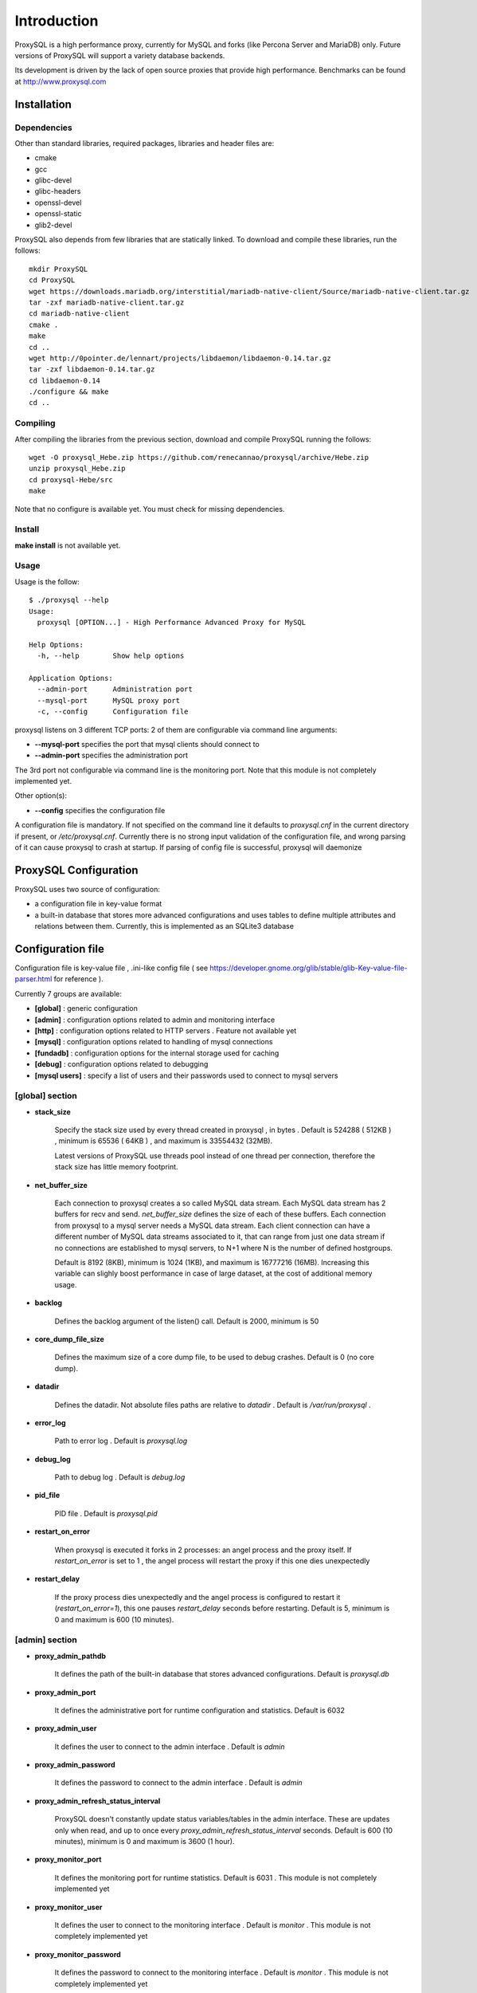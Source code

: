 ============
Introduction
============

ProxySQL is a high performance proxy, currently for MySQL and forks (like Percona Server and MariaDB) only.
Future versions of ProxySQL will support a variety database backends.

Its development is driven by the lack of open source proxies that provide high performance.
Benchmarks can be found at http://www.proxysql.com


Installation
============


Dependencies
~~~~~~~~~~~~
Other than standard libraries, required packages, libraries and header files are:

* cmake
* gcc
* glibc-devel
* glibc-headers
* openssl-devel
* openssl-static
* glib2-devel


ProxySQL also depends from few libraries that are statically linked.
To download and compile these libraries, run the follows::

  mkdir ProxySQL
  cd ProxySQL
  wget https://downloads.mariadb.org/interstitial/mariadb-native-client/Source/mariadb-native-client.tar.gz
  tar -zxf mariadb-native-client.tar.gz
  cd mariadb-native-client
  cmake .
  make
  cd ..
  wget http://0pointer.de/lennart/projects/libdaemon/libdaemon-0.14.tar.gz
  tar -zxf libdaemon-0.14.tar.gz 
  cd libdaemon-0.14
  ./configure && make
  cd ..



Compiling
~~~~~~~~~

After compiling the libraries from the previous section, download and compile ProxySQL running the follows::
  
  wget -O proxysql_Hebe.zip https://github.com/renecannao/proxysql/archive/Hebe.zip
  unzip proxysql_Hebe.zip
  cd proxysql-Hebe/src
  make

Note that no configure is available yet. You must check for missing dependencies.


Install
~~~~~~~

**make install** is not available yet.



Usage
~~~~~

Usage is the follow::

  $ ./proxysql --help
  Usage:
    proxysql [OPTION...] - High Performance Advanced Proxy for MySQL
  
  Help Options:
    -h, --help        Show help options
  
  Application Options:
    --admin-port      Administration port
    --mysql-port      MySQL proxy port
    -c, --config      Configuration file


proxysql listens on 3 different TCP ports: 2 of them are configurable via command line arguments:

* **--mysql-port** specifies the port that mysql clients should connect to
* **--admin-port** specifies the administration port

The 3rd port not configurable via command line is the monitoring port. Note that this module is not completely implemented yet.

Other option(s):

* **--config** specifies the configuration file

A configuration file is mandatory.
If not specified on the command line it defaults to *proxysql.cnf* in the current directory if present, or */etc/proxysql.cnf*.
Currently there is no strong input validation of the configuration file, and wrong parsing of it can cause proxysql to crash at startup.
If parsing of config file is successful, proxysql will daemonize


ProxySQL Configuration
======================

ProxySQL uses two source of configuration:

* a configuration file in key-value format
* a built-in database that stores more advanced configurations and uses tables to define multiple attributes and relations between them. Currently, this is implemented as an SQLite3 database



Configuration file
==================

Configuration file is key-value file , .ini-like config file ( see https://developer.gnome.org/glib/stable/glib-Key-value-file-parser.html for reference ).

Currently 7 groups are available:

* **[global]** : generic configuration
* **[admin]** : configuration options related to admin and monitoring interface
* **[http]** : configuration options related to HTTP servers . Feature not available yet
* **[mysql]** : configuration options related to handling of mysql connections
* **[fundadb]** : configuration options for the internal storage used for caching
* **[debug]** : configuration options related to debugging
* **[mysql users]** : specify a list of users and their passwords used to connect to mysql servers


[global] section
~~~~~~~~~~~~~~~~

* **stack_size**

	Specify the stack size used by every thread created in proxysql , in bytes . Default is 524288 ( 512KB ) , minimum is 65536 ( 64KB ) , and maximum is 33554432 (32MB).

	Latest versions of ProxySQL use threads pool instead of one thread per connection, therefore the stack size has little memory footprint.

* **net_buffer_size**

	Each connection to proxysql creates a so called MySQL data stream. Each MySQL data stream has 2 buffers for recv and send. *net_buffer_size* defines the size of each of these buffers. Each connection from proxysql to a mysql server needs a MySQL data stream. Each client connection can have a different number of MySQL data streams associated to it, that can range from just one data stream if no connections are established to mysql servers, to N+1 where N is the number of defined hostgroups.

	Default is 8192 (8KB), minimum is 1024 (1KB), and maximum is 16777216 (16MB). Increasing this variable can slighly boost performance in case of large dataset, at the cost of additional memory usage.

* **backlog**

	Defines the backlog argument of the listen() call. Default is 2000, minimum is 50

* **core_dump_file_size**

	Defines the maximum size of a core dump file, to be used to debug crashes. Default is 0 (no core dump).

* **datadir**

	Defines the datadir. Not absolute files paths are relative to *datadir* . Default is */var/run/proxysql* .

* **error_log**

	Path to error log . Default is *proxysql.log*

* **debug_log**

	Path to debug log . Default is *debug.log*

* **pid_file**

	PID file . Default is *proxysql.pid*

* **restart_on_error**

	When proxysql is executed it forks in 2 processes: an angel process and the proxy itself. If *restart_on_error* is set to 1 , the angel process will restart the proxy if this one dies unexpectedly

* **restart_delay**

	If the proxy process dies unexpectedly and the angel process is configured to restart it (*restart_on_error=1*), this one pauses *restart_delay* seconds before restarting. Default is 5, minimum is 0 and maximum is 600 (10 minutes).
 

[admin] section
~~~~~~~~~~~~~~~

* **proxy_admin_pathdb**

	It defines the path of the built-in database that stores advanced configurations. Default is *proxysql.db*

* **proxy_admin_port**

	It defines the administrative port for runtime configuration and statistics. Default is 6032

* **proxy_admin_user**

	It defines the user to connect to the admin interface . Default is *admin* 

* **proxy_admin_password**

	It defines the password to connect to the admin interface . Default is *admin* 

* **proxy_admin_refresh_status_interval**

	ProxySQL doesn't constantly update status variables/tables in the admin interface. These are updates only when read, and up to once every *proxy_admin_refresh_status_interval* seconds. Default is 600 (10 minutes), minimum is 0 and maximum is 3600 (1 hour). 

* **proxy_monitor_port**

	It defines the monitoring port for runtime statistics. Default is 6031 . This module is not completely implemented yet

* **proxy_monitor_user**

	It defines the user to connect to the monitoring interface . Default is *monitor* . This module is not completely implemented yet

* **proxy_monitor_password**

	It defines the password to connect to the monitoring interface . Default is *monitor* . This module is not completely implemented yet

* **proxy_monitor_refresh_status_interval**

	ProxySQL doesn't constantly update status variables/tables in the monitoring interface. These are updates only when read, and up to once every *proxy_monitor_refresh_status_interval* seconds. Default is 10, minimum is 0 and maximum is 3600 (1 hour). This module is not completely implemented yet

* **sync_to_disk_on_flush_command**

	When sync_to_disk_on_flush_command=1 , in-memory configuration is automatically saved on disk after every FLUSH command. Boolean parameter (0/1) , where 1 is the default (enabled). 

* **sync_to_disk_on_shutdown**

	When sync_to_disk_on_shutdown=1 , in-memory configuration is automatically saved on disk when the SHUTDOWN command is executed in the admin interface. Boolean parameter (0/1) , where 1 is the default (enabled). 

[http] section
~~~~~~~~~~~~~~

This module is not implemented yet.


[mysql] section
~~~~~~~~~~~~~~~

* **mysql_threads**

	Early versions of ProxySQL used 1 thread per connection, while recent versions use a pool of threads that handle all the connections. Performance improved by 20% for certain workload and an optimized number of threads. This can also drastically reduces the amount of memory uses by ProxySQL. Further optimizations are expected. Default is *number-of-CPU-cores X 2* , minimum is 2 and maximum is 128 .

* **mysql_default_schema**

	Each connection *requires* a default schema (database). If a client connects without specifying a schema, mysql_default_schema is applied. It defaults to *information_schema*.

	If you're using mostly one database, specifying a default schema (database) *could* save a request for each new connection.

* **proxy_mysql_port**

	Specifies the port that mysql clients should connect to. Default is 6033.

* **mysql_socket**

	ProxySQL can accept connection also through the Unix Domain socket specified in *mysql_socket* . This socket is usable only if the client and ProxySQL are running on the same server. Benchmark shows that with workloads where all the queries are served from the internal query cache (that is, very fast), Unix Domain socket provides 50% more throughput than TCP socket. Default is */tmp/proxysql.sock*


* **mysql_hostgroups**

	ProxySQL groups MySQL backends into hostgroups. *mysql_hostgroups* defines the maximum number of hostgroups. Default is 8, mimimum is 2 (enough for classic read/write split) and maximum is 64 .

* **mysql_poll_timeout**

	Each connection to proxysql is handled by a thread that call poll() on all the file descriptors opened. poll() is called with a timeout of *mysql_poll_timeout* milliseconds. Default is 10000 (10 seconds) and minimum is 100 (0.1 seconds). The same timeout is applied also in the admin interface and in the monitoring interface.

* **mysql_auto_reconnect_enabled**

	If a connection to mysql server is dropped because killed or timed out, it automatically reconnects. This feature is very unstable and should not be enabled. Default is 0 (disabled).

* **mysql_query_cache_enabled**

	Enable the internal query cache that can be used to cache SELECT statements. Boolean parameter (0/1) , and default is 1 (enabled).

* **mysql_query_cache_partitions**

	The internal query cache is divided in several partitions to reduce contentions. Default is 16, minimum is 1 and maximum is 128.

* **mysql_query_cache_size**

	It defines the size of the internal query cache, if enabled. Default is 1048576 (1MB), so is its minimum. There is no maximum defined.

* **mysql_query_cache_precheck**

	It this option is enabled, the internal query cache is checked for possible resultset for every query even if not configured to be cached. Enabling this option can improved performance if the query cache hit ratio is high, as it prevents the parsing of the queries. Boolean parameter (0/1) , and default is 1 (enabled).

* **mysql_max_query_size**

	A query received from a client can be of any length. Although, to optimize memory utilization and to improve performance, only queries with a length smaller than *mysql_max_query_size* are analyzed and processed. Any query longer than *mysql_max_query_size* is forwarded to a mysql servers without being processed. That also means that for large queries the query cache is disabled. Default value is 1048576 (1MB), and the maximum length is 16777210 (few bytes less than 16MB).

* **mysql_max_resultset_size**

	When the server sends a resultset to proxysql, the resultset is stored internally before being forwarded to the client. *mysql_max_resultset_size* defines the maximum size of a resultset for being buffered: once a resultset passes this threshold it stops the buffering and triggers a fast forward algorithm. Indirectly, it also defines also the maximum size of a cachable resultset. In future a separate option will be introduced. Default is 1048576 (1MB).

* **mysql_query_cache_default_timeout**

	Every cached resultset has a time to live . *mysql_query_cache_default_timeout* defines the default time to live (in second) for the predefined caching rules when the administrator didn't explicitly configure query rules. Default is 1 seconds.

* **mysql_server_version**

	When a client connects to ProxySQL , this introduces itself as mysql version *mysql_server_version* . The default is "5.1.30" ( first GA release of 5.1 ).

* **mysql_usage_user** and **mysql_usage_password**

	At startup (and in future releases also at regular interval), ProxySQL connects to all the MySQL servers configured to verify connectivity and the status of read_only (this option if used to determine if a server is a master or a slave only during the first automatic configuration: do not rely on this for advanced setup).  *mysql_usage_user* and *mysql_usage_password* define the username and password that ProxySQL uses to connect to MySQL server. As the name suggests, only USAGE privilege is required. Defaults are *mysql_usage_user=proxy* and *mysql_usage_password=proxy* .

* **mysql_servers**

	Defines a list of mysql servers to use as backend in the format of hostname:port , separated by ';' . Example : mysql_servers=192.168.1.2:3306;192.168.1.3:3306;192.168.1.4:3306 . No default applies.

	**Note** : this list is used only of the built-in database is not present yet. If the built-in database is already present, this option is ignored.

* **mysql_connection_pool_enabled**

	ProxySQL implements its own connection pool to MySQL backends. Boolean parameter (0/1) , where 1 is the default (enabled).

* **mysql_share_connections**

	When connection pool is enabled, it is also possible to share connections among clients. Boolean parameter (0/1) , where 0 is the default (disabled).

	When this feature is disabled (default) and a connection is assigned to a client, this connection will be used only by that specific client connection and will be never shared. That is: connections to MySQL servers are not shared among client connections . When this feature is enabled, multiple clients can use the same connection to a single backend. This feature is *experimental*. 

* **mysql_wait_timeout**

	If connection pool is enabled ( *mysql_connection_pool_enabled=1* ) , unused connection (not assigned to any client) are automatically dropped after *mysql_wait_timeout* seconds. Default is 28800 (8 hours) , minimum is 1 second and maximum is 604800 (1 week). This option *must* be smaller than mysql variable *wait_timeout* .

* **mysql_parse_trx_cmds**

	ProxySQL can filter unnecessary transaction commands if irrelevant. For example, if a connection sends BEGIN or COMMIT twice without any command in between, the second command is filtered. Boolean parameter (0/1) , where 0 is the default (disabled). This feature is absolutely *unstable*.

* **mysql_maintenance_timeout**

	When a backend server is disabled, only the idle connections are immediately terminated. All the other active connections have up to *mysql_maintenance_timeout* milliseconds to gracefully shutdown before being terminated. Default is 10000 (10 seconds), minimum is 1000 (1 second) and maximum is 60000 (1 minute).

* **mysql_poll_timeout_maintenance**

	When a backend server is disabled, poll() timeout is *mysql_poll_timeout_maintenance* instead of *mysql_poll_timeout*. Also this variable is in milliseconds. Default is 100 (0.1 second), minimum is 100 (0.1 second) and maximum is 1000 (1 second).

* **mysql_query_statistics**

	ProxySQL collects queries statistics when enabled. This option can affect performance. Boolean parameter (0/1) , where 0 is the default (disabled).

* **mysql_query_statistics_interval**

	This option specifies how often (in seconds) ProxySQL dumps query statistics. Default is 10 (seconds), minimum is 5 and maximum is 600 (10 minutes).


[mysql users] section
~~~~~~~~~~~~~~~~~~~~~

This section includes a list of users and relative password in the form **user=password** . Users without password are in the form **user=** . For example::

  root=secretpass
  webapp=$ecr3t
  guest=
  test=password


[fundadb] section
~~~~~~~~~~~~~~~~~

This section allows advenced tunings related to the thread responsible to purge the internal query cache. normally there is no need to tune it.

* **fundadb_hash_purge_time**

	Total time to purge a hash table, in millisecond. Default is 10000 (10 second), miminum is 100 (0.1 second) and maximum is 600000 (10 minutes)

* **fundadb_hash_purge_loop**

	The purge of a hash table is performed in small chunks of time, defined by *fundadb_hash_purge_loop* . Default is 100 (0.1 second), minimum is 100 (0.1 second) and maximum is 60000 (1 minute)

* **fundadb_hash_expire_default**

	fundadb hash default expire in second. This is not relevant as every entry in the internal query always have an explicit timeout.

* **fundadb_hash_purge_threshold_pct_min**

	Minimum percentage of memory usage that triggers normal purge. No purge is performed if memory usage is below this threshold. Default is 50 (%), minimum is 0, maximum is 90.

* **fundadb_hash_purge_threshold_pct_max**

	Maximum percentage of memory usage that triggers normal purge. Aggressive purging is performed if memory usage is above this threshold. Default is 90 (%), minimum is 50, maximum is 100.


Quick start Tutorial
====================

Download and compile
~~~~~~~~~~~~~~~~~~~~

These are the simple steps to download and compile ProxySQL::
  
  rene@voyager:~$ mkdir ProxySQL
  rene@voyager:~$ cd ProxySQL
  rene@voyager:~/ProxySQL$ wget https://downloads.mariadb.org/interstitial/mariadb-native-client/Source/mariadb-native-client.tar.gz
  ...
  rene@voyager:~/ProxySQL$ tar -zxf mariadb-native-client.tar.gz
  rene@voyager:~/ProxySQL$ cd mariadb-native-client
  rene@voyager:~/ProxySQL/mariadb-native-client$ cmake . && make
  ...
  rene@voyager:~/ProxySQL/mariadb-native-client$ cd ..
  
  rene@voyager:~/ProxySQL$ wget http://0pointer.de/lennart/projects/libdaemon/libdaemon-0.14.tar.gz
  ...
  rene@voyager:~/ProxySQL$ tar -zxf libdaemon-0.14.tar.gz 
  rene@voyager:~/ProxySQL$ cd libdaemon-0.14
  rene@voyager:~/ProxySQL/libdaemon-0.14$ ./configure && make
  ...
  rene@voyager:~/ProxySQL/libdaemon-0.14$ cd ..
  rene@voyager:~/ProxySQL$ wget -O proxysql_Hebe.zip https://github.com/renecannao/proxysql/archive/Hebe.zip
  ...
  rene@voyager:~/ProxySQL$ unzip proxysql_Hebe.zip
  ...
  rene@voyager:~/ProxySQL$ cd proxysql-Hebe/src/
  rene@voyager:~/ProxySQL/proxysql-Hebe/src$ make
  gcc -c -o obj/utils.o utils.c -I../include -I../sqlite3 -I../../mariadb-native-client/include -I../../libdaemon-0.14 `pkg-config --cflags gthread-2.0` -rdynamic -O0 -ggdb -DDEBUG -Wall
  gcc -c -o obj/l_utils.o l_utils.c -I../include -I../sqlite3 -I../../mariadb-native-client/include -I../../libdaemon-0.14 `pkg-config --cflags gthread-2.0` -rdynamic -O0 -ggdb -DDEBUG -Wall
  gcc -c -o obj/mysql_session.o mysql_session.c -I../include -I../sqlite3 -I../../mariadb-native-client/include -I../../libdaemon-0.14 `pkg-config --cflags gthread-2.0` -rdynamic -O0 -ggdb -DDEBUG -Wall
  gcc -c -o obj/mysql_data_stream.o mysql_data_stream.c -I../include -I../sqlite3 -I../../mariadb-native-client/include -I../../libdaemon-0.14 `pkg-config --cflags gthread-2.0` -rdynamic -O0 -ggdb -DDEBUG -Wall
  gcc -c -o obj/mysql_backend.o mysql_backend.c -I../include -I../sqlite3 -I../../mariadb-native-client/include -I../../libdaemon-0.14 `pkg-config --cflags gthread-2.0` -rdynamic -O0 -ggdb -DDEBUG -Wall
  gcc -c -o obj/main.o main.c -I../include -I../sqlite3 -I../../mariadb-native-client/include -I../../libdaemon-0.14 `pkg-config --cflags gthread-2.0` -rdynamic -O0 -ggdb -DDEBUG -Wall
  gcc -c -o obj/debug.o debug.c -I../include -I../sqlite3 -I../../mariadb-native-client/include -I../../libdaemon-0.14 `pkg-config --cflags gthread-2.0` -rdynamic -O0 -ggdb -DDEBUG -Wall
  gcc -c -o obj/fundadb_hash.o fundadb_hash.c -I../include -I../sqlite3 -I../../mariadb-native-client/include -I../../libdaemon-0.14 `pkg-config --cflags gthread-2.0` -rdynamic -O0 -ggdb -DDEBUG -Wall
  gcc -c -o obj/global_variables.o global_variables.c -I../include -I../sqlite3 -I../../mariadb-native-client/include -I../../libdaemon-0.14 `pkg-config --cflags gthread-2.0` -rdynamic -O0 -ggdb -DDEBUG -Wall
  gcc -c -o obj/mysql_connpool.o mysql_connpool.c -I../include -I../sqlite3 -I../../mariadb-native-client/include -I../../libdaemon-0.14 `pkg-config --cflags gthread-2.0` -rdynamic -O0 -ggdb -DDEBUG -Wall
  gcc -c -o obj/mysql_protocol.o mysql_protocol.c -I../include -I../sqlite3 -I../../mariadb-native-client/include -I../../libdaemon-0.14 `pkg-config --cflags gthread-2.0` -rdynamic -O0 -ggdb -DDEBUG -Wall
  gcc -c -o obj/mysql_handler.o mysql_handler.c -I../include -I../sqlite3 -I../../mariadb-native-client/include -I../../libdaemon-0.14 `pkg-config --cflags gthread-2.0` -rdynamic -O0 -ggdb -DDEBUG -Wall
  gcc -c -o obj/network.o network.c -I../include -I../sqlite3 -I../../mariadb-native-client/include -I../../libdaemon-0.14 `pkg-config --cflags gthread-2.0` -rdynamic -O0 -ggdb -DDEBUG -Wall
  gcc -c -o obj/threads.o threads.c -I../include -I../sqlite3 -I../../mariadb-native-client/include -I../../libdaemon-0.14 `pkg-config --cflags gthread-2.0` -rdynamic -O0 -ggdb -DDEBUG -Wall
  gcc -c -o obj/rene.o rene.c -I../include -I../sqlite3 -I../../mariadb-native-client/include -I../../libdaemon-0.14 `pkg-config --cflags gthread-2.0` -rdynamic -O0 -ggdb -DDEBUG -Wall
  gcc -c -o obj/rene_sqlite.o rene_sqlite.c -I../include -I../sqlite3 -I../../mariadb-native-client/include -I../../libdaemon-0.14 `pkg-config --cflags gthread-2.0` -rdynamic -O0 -ggdb -DDEBUG -Wall
  gcc -c -o ../sqlite3/sqlite3.o -I../include -I../sqlite3 -I../../mariadb-native-client/include -I../../libdaemon-0.14 `pkg-config --cflags gthread-2.0` -rdynamic -O0 -ggdb -DDEBUG ../sqlite3/sqlite3.c
  gcc -o proxysql ../../mariadb-native-client/libmysql/libmariadbclient.a ../../libdaemon-0.14/libdaemon/.libs/libdaemon.a ../sqlite3/sqlite3.o obj/utils.o obj/l_utils.o obj/mysql_session.o obj/mysql_data_stream.o obj/mysql_backend.o obj/main.o obj/debug.o obj/fundadb_hash.o obj/global_variables.o obj/mysql_connpool.o obj/mysql_protocol.o obj/mysql_handler.o obj/network.o obj/threads.o obj/rene.o obj/rene_sqlite.o -I../include -I../sqlite3 -I../../mariadb-native-client/include -I../../libdaemon-0.14 `pkg-config --cflags gthread-2.0` -rdynamic -O0 -ggdb -DDEBUG -L../../mariadb-native-client/libmysql -L../../libdaemon-0.14/libdaemon/.libs `pkg-config --cflags gthread-2.0` -Wl,-Bstatic -lmariadbclient -ldaemon -Wl,-Bdynamic -lssl -ldl -lpthread -lm `pkg-config --libs gthread-2.0`
  rene@voyager:~/ProxySQL/proxysql-Hebe/src$ ls -l proxysql
  -rwxr-xr-x 1 admin admin 2610700 Mar 28 07:35 proxysql

 
Congratulations! You have just compiled proxysql!

Create a small replication environment
~~~~~~~~~~~~~~~~~~~~~~~~~~~~~~~~~~~~~~

To try proxysql we can use a standalone mysqld instance, or a small replication cluster for better testing. To quickly create a small replication environment you can use MySQL Sandbox::
  
  rene@voyager:~$ make_replication_sandbox mysql_binaries/mysql-5.5.34-linux2.6-i686.tar.gz 
  installing and starting master
  installing slave 1
  installing slave 2
  starting slave 1
  .... sandbox server started
  starting slave 2
  .... sandbox server started
  initializing slave 1
  initializing slave 2
  replication directory installed in $HOME/sandboxes/rsandbox_mysql-5_5_34


Now that the cluster is installed, verify on which ports are listening the various mysqld processes::
  
  rene@voyager:~$ cd sandboxes/rsandbox_mysql-5_5_34
  rene@voyager:~/sandboxes/rsandbox_mysql-5_5_34$ cat default_connection.json 
  {
  "master":  
      {
          "host":     "127.0.0.1",
          "port":     "23389",
          "socket":   "/tmp/mysql_sandbox23389.sock",
          "username": "msandbox@127.%",
          "password": "msandbox"
      }
  ,
  "node1":  
      {
          "host":     "127.0.0.1",
          "port":     "23390",
          "socket":   "/tmp/mysql_sandbox23390.sock",
          "username": "msandbox@127.%",
          "password": "msandbox"
      }
  ,
  "node2":  
      {
          "host":     "127.0.0.1",
          "port":     "23391",
          "socket":   "/tmp/mysql_sandbox23391.sock",
          "username": "msandbox@127.%",
          "password": "msandbox"
      }
  }

The mysqld processes are listening on port 23389 (master) and 23390 and 23391 (slaves).

Configure ProxySQL
~~~~~~~~~~~~~~~~~~

ProxySQL doesn't have an example configuration file. Create a new one named *proxysql.cnf* usin the follow sample::
  
  [global]
  datadir=/home/rene/ProxySQL/proxysql-Hebe/src
  [mysql]
  mysql_usage_user=proxy
  mysql_usage_password=proxy
  mysql_servers=127.0.0.1:23389;127.0.0.1:23390;127.0.0.1:23391
  mysql_default_schema=information_schema
  mysql_connection_pool_enabled=1
  mysql_max_resultset_size=1048576
  mysql_max_query_size=1048576
  mysql_query_cache_enabled=1
  mysql_query_cache_partitions=16
  mysql_query_cache_default_timeout=30
  [mysql users]
  msandbox=msandbox
  test=password

Note the *[global]* section is mandatory even if unused.

Create users on MySQL
~~~~~~~~~~~~~~~~~~~~~

We configured ProxySQL to use 3 users:

* proxy : this user needs only USAGE privileges, and it is used to verify that the server is alive and the value of read_only
* msandbox and test : these are two normal users that application can use to connect to mysqld through the proxy

User msandbox is already there, so only users proxy and test needs to be created. For example::

  rene@voyager:~$ mysql -h 127.0.0.1 -u root -pmsandbox -P23389 -e "GRANT USAGE ON *.* TO 'proxy'@'127.0.0.1' IDENTIFIED BY 'proxy'";
  rene@voyager:~$ mysql -h 127.0.0.1 -u root -pmsandbox -P23389 -e "GRANT ALL PRIVILEGES ON *.* TO 'test'@'127.0.0.1' IDENTIFIED BY 'password'";


Configure the slaves with read_only=0
~~~~~~~~~~~~~~~~~~~~~~~~~~~~~~~~~~~~~

When ProxySQL is executed for the first time (or when there are no built-in database database available), ProxySQL distinguishes masters from slaves only checking the global variables read_only. This means that you *must* configure the slaves with read_only=ON or ProxySQL will send DML to them as well. Note that this make ProxySQL suitable for multi-master environments using clustering solution like NDB and Galera.

Verify the status of read_only on all servers::
  
  rene@voyager:~$ for p in 23389 23390 23391 ; do mysql -h 127.0.0.1 -u root -pmsandbox -P$p -B -N -e "SHOW VARIABLES LIKE 'read_only'" ; done
  read_only OFF
  read_only OFF
  read_only OFF

Change read_only on slaves::
  
  rene@voyager:~$ for p in 23390 23391 ; do mysql -h 127.0.0.1 -u root -pmsandbox -P$p -B -N -e "SET GLOBAL read_only=ON" ; done


Verify again the status of read_only on all servers::
  
  rene@voyager:~$ for p in 23389 23390 23391 ; do mysql -h 127.0.0.1 -u root -pmsandbox -P$p -B -N -e "SHOW VARIABLES LIKE 'read_only'" ; done
  read_only OFF
  read_only ON
  read_only ON


Start ProxySQL
~~~~~~~~~~~~~~

ProxySQL is now ready to be executed::
  
  rene@voyager:~/ProxySQL/proxysql-Hebe/src$ ./proxysql 

Note that ProxySQL will run fork into 2 processes, an angel process and the proxy itself::
  
  rene@voyager:~/ProxySQL/proxysql-Hebe/src$ ps aux | grep proxysql
  rene    31007  0.0  0.0  32072   904 ?        S    08:03   0:00 ./proxysql
  rene    31008  0.0  0.0 235964  2336 ?        Sl   08:03   0:00 ./proxysql


Connect to ProxySQL
~~~~~~~~~~~~~~~~~~~

You can now connect to ProxySQL running any mysql client. For example::
  
  rene@voyager:~$ mysql -u msandbox -pmsandbox -h 127.0.0.1 -P6033
  Welcome to the MySQL monitor.  Commands end with ; or \g.
  Your MySQL connection id is 3060194112
  Server version: 5.1.30 MySQL Community Server (GPL)
  
  Copyright (c) 2000, 2013, Oracle and/or its affiliates. All rights reserved.
  
  Oracle is a registered trademark of Oracle Corporation and/or its
  affiliates. Other names may be trademarks of their respective
  owners.
  
  Type 'help;' or '\h' for help. Type '\c' to clear the current input statement.
  
  mysql> 

An acute observer can immediately understand that we aren't connected directly to MySQL, but to ProxySQL . A less acute observer can probably understand it from the next output::
  
  mysql> \s
  --------------
  mysql  Ver 14.14 Distrib 5.5.34, for debian-linux-gnu (i686) using readline 6.2
  
  Connection id:		3060194112
  Current database:	information_schema
  Current user:		msandbox@localhost
  SSL:			Not in use
  Current pager:		stdout
  Using outfile:		''
  Using delimiter:	;
  Server version:		5.1.30 MySQL Community Server (GPL)
  Protocol version:	10
  Connection:		127.0.0.1 via TCP/IP
  Server characterset:	latin1
  Db     characterset:	utf8
  Client characterset:	latin1
  Conn.  characterset:	latin1
  TCP port:		6033
  Uptime:			51 min 56 sec
  
  Threads: 4  Questions: 342  Slow queries: 0  Opens: 70  Flush tables: 1  Open tables: 63  Queries per second avg: 0.109
  --------------
  
  mysql>

Did you notice it now? If not, note that line::
  
  Server version:       5.1.30 MySQL Community Server (GPL)

We installed MySQL 5.5.34 , but the client says 5.1.30 . This because during the authentication phase ProxySQL introduces itself as MySQL version 5.1.30 . This is configurable via parameter *mysql_server_version* . Note: ProxySQL doesn't use the real version of the backends because it is possible to run backends with different versions.

Additionally, mysql says that the current database is *information_schema* while we didn't specify any during the connection.

On which server are we connected now? Because of read/write split, it is not always possible to answer this question.
What we know is that:

* SELECT statements without FOR UPDATE are sent to the slaves ( and also to the master if *mysql_use_masters_for_reads=1* , by default ) ;
* SELECT statements with FOR UPDATE are sent to a master ;
* any other statement is sent to the master only ;
* SELECT statements without FOR UPDATE are cached .

Let try to understand to which server are we connected running the follow::
  
  mysql> SELECT @@port;
  +--------+
  | @@port |
  +--------+
  |  23391 |
  +--------+
  1 row in set (0.00 sec)

We are connected on server using port 23391 . This information is true only the *first* time we run it. In fact, if we run the same query from another connection we will get the same result because this query is cached.
Also, if we disconnect the client and reconnect again, the above query will return the same result also after the cache is invalidated. Why? ProxySQL implement connection pooling, and a if a client connection to the proxy is close the backend connection will be reused by the next client connection.

To verify the effect of the cache, it is enough to run the follow commands::
  
  mysql> SELECT NOW();
  +---------------------+
  | NOW()               |
  +---------------------+
  | 2013-11-20 17:55:25 |
  +---------------------+
  1 row in set (0.00 sec)
  
  mysql> SELECT @@port;
  +--------+
  | @@port |
  +--------+
  |  23391 |
  +--------+
  1 row in set (0.00 sec)
  
  mysql> SELECT NOW();
  +---------------------+
  | NOW()               |
  +---------------------+
  | 2013-11-20 17:55:25 |
  +---------------------+
  1 row in set (0.00 sec)

The resultset of "SELECT NOW()" doesn't change with time. Probably this is not what you want.

Testing R/W split
~~~~~~~~~~~~~~~~~

The follow is an example of how to test R/W split .

Write on master::
  
  mysql> show databases;
  +--------------------+
  | Database           |
  +--------------------+
  | information_schema |
  | mysql              |
  | performance_schema |
  | test               |
  +--------------------+
  4 rows in set (0.02 sec)
  
  mysql> use test
  Database changed
  mysql> CREATE table tbl1 (id int);
  Query OK, 0 rows affected (0.25 sec)
  
  mysql> insert into tbl1 values (1);
  Query OK, 1 row affected (0.03 sec)

Read from a slave::
 
  mysql> SELECT * FROM tbl1;
  +------+
  | id   |
  +------+
  |    1 |
  +------+
  1 row in set (0.00 sec)

The follow query retrieves also @@port, so we can verify it is executed on a slave::

  mysql> SELECT @@port, t.* FROM tbl1 t;
  +--------+------+
  | @@port | id   |
  +--------+------+
  |  23391 |    1 |
  +--------+------+
  1 row in set (0.00 sec)

To force a read from master, we must specify FOR UPDATE::

  mysql> SELECT @@port, t.* FROM tbl1 t FOR UPDATE;
  +--------+------+
  | @@port | id   |
  +--------+------+
  |  23389 |    1 |
  +--------+------+
  1 row in set (0.01 sec)



Default query rules
===================
